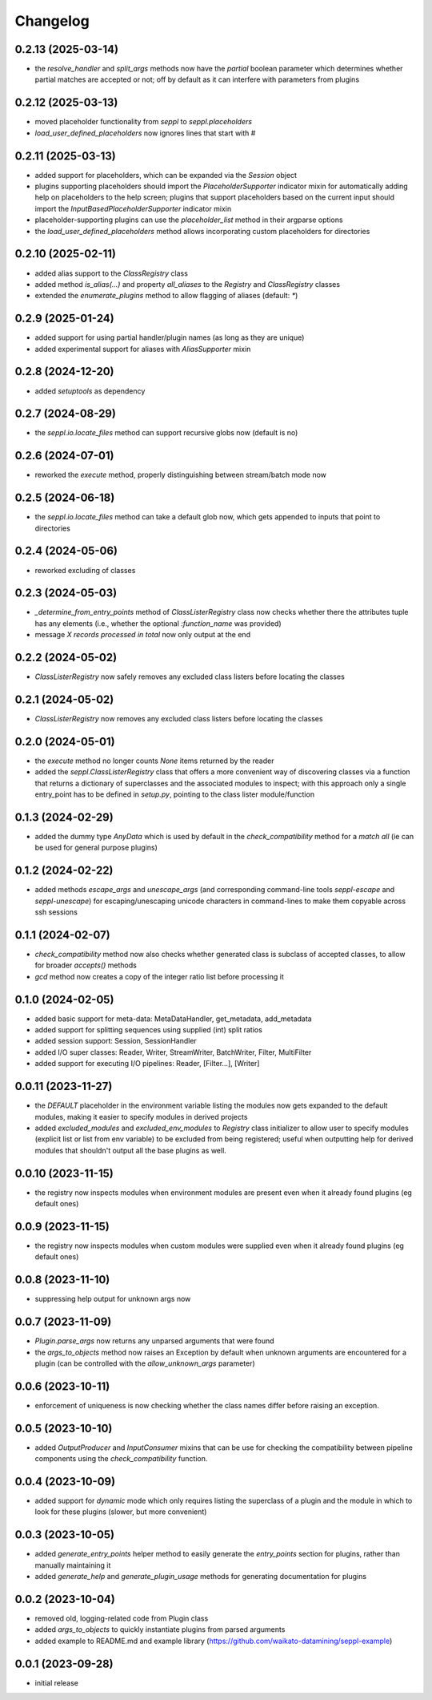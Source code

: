 Changelog
=========

0.2.13 (2025-03-14)
-------------------

- the `resolve_handler` and `split_args` methods now have the `partial` boolean
  parameter which determines whether partial matches are accepted or not; off
  by default as it can interfere with parameters from plugins


0.2.12 (2025-03-13)
-------------------

- moved placeholder functionality from `seppl` to `seppl.placeholders`
- `load_user_defined_placeholders` now ignores lines that start with #


0.2.11 (2025-03-13)
-------------------

- added support for placeholders, which can be expanded via the `Session` object
- plugins supporting placeholders should import the `PlaceholderSupporter` indicator
  mixin for automatically adding help on placeholders to the help screen; plugins
  that support placeholders based on the current input should import the
  `InputBasedPlaceholderSupporter` indicator mixin
- placeholder-supporting plugins can use the `placeholder_list` method in their argparse options
- the `load_user_defined_placeholders` method allows incorporating custom placeholders for directories


0.2.10 (2025-02-11)
-------------------

- added alias support to the `ClassRegistry` class
- added method `is_alias(...)` and property `all_aliases` to the `Registry` and `ClassRegistry` classes
- extended the `enumerate_plugins` method to allow flagging of aliases (default: `*`)


0.2.9 (2025-01-24)
------------------

- added support for using partial handler/plugin names (as long as they are unique)
- added experimental support for aliases with `AliasSupporter` mixin


0.2.8 (2024-12-20)
------------------

- added `setuptools` as dependency


0.2.7 (2024-08-29)
------------------

- the `seppl.io.locate_files` method can support recursive globs now (default is no)


0.2.6 (2024-07-01)
------------------

- reworked the `execute` method, properly distinguishing between stream/batch mode now


0.2.5 (2024-06-18)
------------------

- the `seppl.io.locate_files` method can take a default glob now, which gets appended
  to inputs that point to directories


0.2.4 (2024-05-06)
------------------

- reworked excluding of classes


0.2.3 (2024-05-03)
------------------

- `_determine_from_entry_points` method of `ClassListerRegistry` class now checks whether
  there the attributes tuple has any elements (i.e., whether the optional `:function_name`
  was provided)
- message `X records processed in total` now only output at the end


0.2.2 (2024-05-02)
------------------

- `ClassListerRegistry` now safely removes any excluded class listers before locating the classes


0.2.1 (2024-05-02)
------------------

- `ClassListerRegistry` now removes any excluded class listers before locating the classes


0.2.0 (2024-05-01)
------------------

- the `execute` method no longer counts `None` items returned by the reader
- added the `seppl.ClassListerRegistry` class that offers a more convenient way of
  discovering classes via a function that returns a dictionary of superclasses and
  the associated modules to inspect; with this approach only a single entry_point
  has to be defined in `setup.py`, pointing to the class lister module/function


0.1.3 (2024-02-29)
------------------

- added the dummy type `AnyData` which is used by default in the `check_compatibility`
  method for a *match all* (ie can be used for general purpose plugins)


0.1.2 (2024-02-22)
------------------

- added methods `escape_args` and `unescape_args` (and corresponding command-line
  tools `seppl-escape` and `seppl-unescape`) for escaping/unescaping unicode
  characters in command-lines to make them copyable across ssh sessions


0.1.1 (2024-02-07)
------------------

- `check_compatibility` method now also checks whether generated class is
  subclass of accepted classes, to allow for broader `accepts()` methods
- `gcd` method now creates a copy of the integer ratio list before processing it


0.1.0 (2024-02-05)
------------------

- added basic support for meta-data: MetaDataHandler, get_metadata, add_metadata
- added support for splitting sequences using supplied (int) split ratios
- added session support: Session, SessionHandler
- added I/O super classes: Reader, Writer, StreamWriter, BatchWriter, Filter, MultiFilter
- added support for executing I/O pipelines: Reader, [Filter...], [Writer]


0.0.11 (2023-11-27)
-------------------

- the `DEFAULT` placeholder in the environment variable listing the modules now
  gets expanded to the default modules, making it easier to specify modules
  in derived projects
- added `excluded_modules` and `excluded_env_modules` to `Registry` class
  initializer to allow user to specify modules (explicit list or list from env
  variable) to be excluded from being registered; useful when outputting
  help for derived modules that shouldn't output all the base plugins as well.


0.0.10 (2023-11-15)
-------------------

- the registry now inspects modules when environment modules are present even when
  it already found plugins (eg default ones)


0.0.9 (2023-11-15)
------------------

- the registry now inspects modules when custom modules were supplied even when
  it already found plugins (eg default ones)


0.0.8 (2023-11-10)
------------------

- suppressing help output for unknown args now


0.0.7 (2023-11-09)
------------------

- `Plugin.parse_args` now returns any unparsed arguments that were found
- the `args_to_objects` method now raises an Exception by default when
  unknown arguments are encountered for a plugin (can be controlled with
  the `allow_unknown_args` parameter)


0.0.6 (2023-10-11)
------------------

- enforcement of uniqueness is now checking whether the class names differ
  before raising an exception.


0.0.5 (2023-10-10)
------------------

- added `OutputProducer` and `InputConsumer` mixins that can be use for checking
  the compatibility between pipeline components using the `check_compatibility`
  function.


0.0.4 (2023-10-09)
------------------

- added support for `dynamic` mode which only requires listing the superclass of a plugin
  and the module in which to look for these plugins (slower, but more convenient)


0.0.3 (2023-10-05)
------------------

- added `generate_entry_points` helper method to easily generate the `entry_points` section
  for plugins, rather than manually maintaining it
- added `generate_help` and `generate_plugin_usage` methods for generating documentation
  for plugins


0.0.2 (2023-10-04)
------------------

- removed old, logging-related code from Plugin class
- added `args_to_objects` to quickly instantiate plugins from parsed arguments
- added example to README.md and example library (https://github.com/waikato-datamining/seppl-example)


0.0.1 (2023-09-28)
------------------

- initial release

